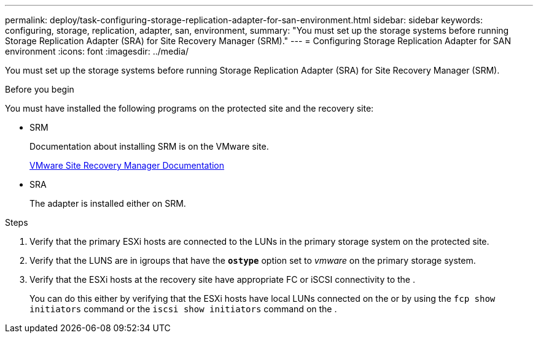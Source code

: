 ---
permalink: deploy/task-configuring-storage-replication-adapter-for-san-environment.html
sidebar: sidebar
keywords: configuring, storage, replication, adapter, san, environment,
summary: "You must set up the storage systems before running Storage Replication Adapter (SRA) for Site Recovery Manager (SRM)."
---
= Configuring Storage Replication Adapter for SAN environment
:icons: font
:imagesdir: ../media/

[.lead]
You must set up the storage systems before running Storage Replication Adapter (SRA) for Site Recovery Manager (SRM).

.Before you begin

You must have installed the following programs on the protected site and the recovery site:

* SRM
+
Documentation about installing SRM is on the VMware site.
+
https://www.vmware.com/support/pubs/srm_pubs.html[VMware Site Recovery Manager Documentation^]

* SRA
+
The adapter is installed either on SRM.

.Steps

. Verify that the primary ESXi hosts are connected to the LUNs in the primary storage system on the protected site.
. Verify that the LUNS are in igroups that have the `*ostype*` option set to _vmware_ on the primary storage system.
. Verify that the ESXi hosts at the recovery site have appropriate FC or iSCSI connectivity to the .
+
You can do this either by verifying that the ESXi hosts have local LUNs connected on the or by using the `fcp show initiators` command or the `iscsi show initiators` command on the .

